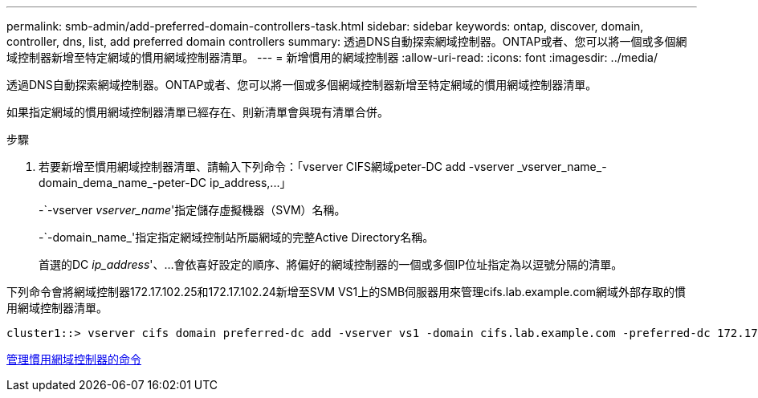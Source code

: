 ---
permalink: smb-admin/add-preferred-domain-controllers-task.html 
sidebar: sidebar 
keywords: ontap, discover, domain, controller, dns, list, add preferred domain controllers 
summary: 透過DNS自動探索網域控制器。ONTAP或者、您可以將一個或多個網域控制器新增至特定網域的慣用網域控制器清單。 
---
= 新增慣用的網域控制器
:allow-uri-read: 
:icons: font
:imagesdir: ../media/


[role="lead"]
透過DNS自動探索網域控制器。ONTAP或者、您可以將一個或多個網域控制器新增至特定網域的慣用網域控制器清單。

如果指定網域的慣用網域控制器清單已經存在、則新清單會與現有清單合併。

.步驟
. 若要新增至慣用網域控制器清單、請輸入下列命令：+「vserver CIFS網域peter-DC add -vserver _vserver_name_-domain_dema_name_-peter-DC ip_address,...+」
+
-`-vserver _vserver_name_'指定儲存虛擬機器（SVM）名稱。

+
-`-domain_name_'指定指定網域控制站所屬網域的完整Active Directory名稱。

+
首選的DC _ip_address_'、...會依喜好設定的順序、將偏好的網域控制器的一個或多個IP位址指定為以逗號分隔的清單。



下列命令會將網域控制器172.17.102.25和172.17.102.24新增至SVM VS1上的SMB伺服器用來管理cifs.lab.example.com網域外部存取的慣用網域控制器清單。

[listing]
----
cluster1::> vserver cifs domain preferred-dc add -vserver vs1 -domain cifs.lab.example.com -preferred-dc 172.17.102.25,172.17.102.24
----
xref:commands-manage-preferred-domain-controllers-reference.adoc[管理慣用網域控制器的命令]
